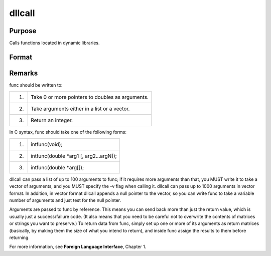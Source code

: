 
dllcall
==============================================

Purpose
----------------

Calls functions located in dynamic libraries.

Format
----------------
.. function:: dllcall [-r] [-v] func(arg1...argN) 
			  dllcall works in conjunction with  dlibrary.  
			  dlibrary is used to link shared libraries into GAUSS  
			  dllcall is used to access the functions contained in those shared libraries. dllcall searches the shared libraries  
			  (see dlibrary for an explanation of the search order) for a function named func, and calls the first instance it finds.  
			  The default shared libraries are searched last.

    :param func:  If  func is not
        specified or cannot be located in a shared library, dllcall will fail.
    :type func: the name of a function contained in a shared library (linked into GAUSS with dlibrary)

    :param arg#: optional. These must be simple variable references; they cannot be expressions.
    :type arg#: arguments to be passed to  func

    :param -r: optional flag. If -r is specified, dllcall examines the value returned by
        func, and fails if it is nonzero.
    :type -r: TODO

    :param -v: optional flag. Normally, dllcall passes parameters to func in a list. If
        -v is specified, dllcall passes them in a vector. See below for more details.
    :type -v: TODO



Remarks
-------

func should be written to:

+----+--------------------------------------------------+
| 1. | Take 0 or more pointers to doubles as arguments. |
+----+--------------------------------------------------+
| 2. | Take arguments either in a list or a vector.     |
+----+--------------------------------------------------+
| 3. | Return an integer.                               |
+----+--------------------------------------------------+

In C syntax, func should take one of the following forms:

+----+-----------------------------------------+
| 1. | intfunc(void);                          |
+----+-----------------------------------------+
| 2. | intfunc(double \*arg1 [, arg2...argN]); |
+----+-----------------------------------------+
| 3. | intfunc(double \*arg[]);                |
+----+-----------------------------------------+

dllcall can pass a list of up to 100 arguments to func; if it requires
more arguments than that, you MUST write it to take a vector of
arguments, and you MUST specify the -v flag when calling it. dllcall can
pass up to 1000 arguments in vector format. In addition, in vector
format dllcall appends a null pointer to the vector, so you can write
func to take a variable number of arguments and just test for the null
pointer.

Arguments are passed to func by reference. This means you can send back
more than just the return value, which is usually just a success/failure
code. (It also means that you need to be careful not to overwrite the
contents of matrices or strings you want to preserve.) To return data
from func, simply set up one or more of its arguments as return matrices
(basically, by making them the size of what you intend to return), and
inside func assign the results to them before returning.

For more information, see **Foreign Language Interface**, Chapter 1.

